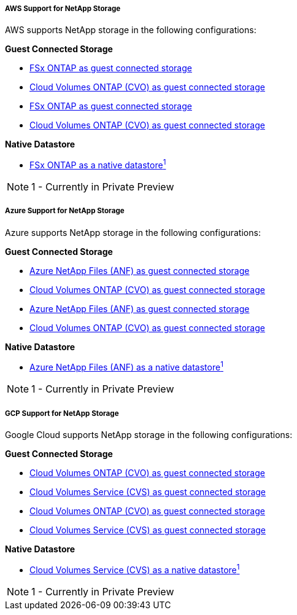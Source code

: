 
===== AWS Support for NetApp Storage
//***********************************
//* AWS DataStore Support           *
//***********************************

// tag::aws-datastore[]

AWS supports NetApp storage in the following configurations:

*Guest Connected Storage*

// tag::ehc-aws[]
* link:aws/aws-guest.html#fsx-ontap[FSx ONTAP as guest connected storage]
* link:aws/aws-guest.html#cvo[Cloud Volumes ONTAP (CVO) as guest connected storage]
// end::ehc-aws[]

// tag::aws[]
* link:aws-guest.html#fsx-ontap[FSx ONTAP as guest connected storage]
* link:aws-guest.html#cvo[Cloud Volumes ONTAP (CVO) as guest connected storage]
// end::aws[]

*Native Datastore*

* link:https://blogs.vmware.com/cloud/2021/12/01/vmware-cloud-on-aws-going-big-reinvent2021/[FSx ONTAP as a native datastore^1^]

NOTE: 1 - Currently in Private Preview

// end::aws-datastore[]

===== Azure Support for NetApp Storage
//***********************************
//* Azure Datastore Support         *
//***********************************

// tag::azure-datastore[]

Azure supports NetApp storage in the following configurations:

*Guest Connected Storage*

// tag::ehc-azure[]
* link:azure/azure-guest.html#anf[Azure NetApp Files (ANF) as guest connected storage]
* link:azure/azure-guest.html#cvo[Cloud Volumes ONTAP (CVO) as guest connected storage]
// end::ehc-azure[]

// tag::azure[]
* link:azure-guest.html#anf[Azure NetApp Files (ANF) as guest connected storage]
* link:azure-guest.html#cvo[Cloud Volumes ONTAP (CVO) as guest connected storage]
// end::azure[]

*Native Datastore*

* link:https://azure.microsoft.com/en-us/updates/azure-netapp-files-datastores-for-azure-vmware-solution-is-coming-soon/[Azure NetApp Files (ANF) as a native datastore^1^]

NOTE: 1 - Currently in Private Preview

// end::azure-datastore[]

===== GCP Support for NetApp Storage
//***********************************
//* Google Cloud Datastore Support  *
//***********************************

// tag::gcp-datastore[]

Google Cloud supports NetApp storage in the following configurations:

*Guest Connected Storage*

// tag::ehc-gcp[]
* link:gcp/gcp-guest.html#cvo[Cloud Volumes ONTAP (CVO) as guest connected storage]
* link:gcp/gcp-guest.html#cvs[Cloud Volumes Service (CVS) as guest connected storage]
// end::ehc-gcp[]

// tag::gcp[]
* link:gcp-guest.html#cvo[Cloud Volumes ONTAP (CVO) as guest connected storage]
* link:gcp-guest.html#cvs[Cloud Volumes Service (CVS) as guest connected storage]
// end::gcp[]

*Native Datastore*

* link:https://www.netapp.com/google-cloud/google-cloud-vmware-engine-registration/[Cloud Volumes Service (CVS) as a native datastore^1^]

NOTE: 1 - Currently in Private Preview

// end::gcp-datastore[]
